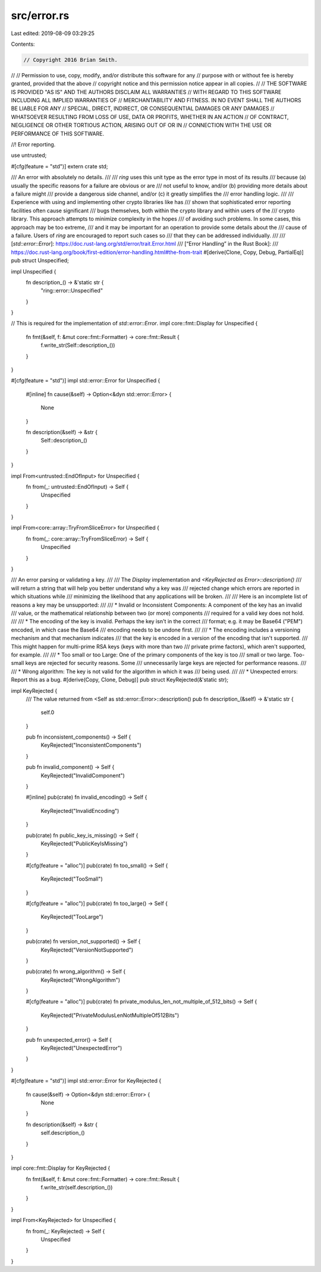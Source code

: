 src/error.rs
============

Last edited: 2019-08-09 03:29:25

Contents:

.. code-block:: rs

    // Copyright 2016 Brian Smith.
//
// Permission to use, copy, modify, and/or distribute this software for any
// purpose with or without fee is hereby granted, provided that the above
// copyright notice and this permission notice appear in all copies.
//
// THE SOFTWARE IS PROVIDED "AS IS" AND THE AUTHORS DISCLAIM ALL WARRANTIES
// WITH REGARD TO THIS SOFTWARE INCLUDING ALL IMPLIED WARRANTIES OF
// MERCHANTABILITY AND FITNESS. IN NO EVENT SHALL THE AUTHORS BE LIABLE FOR ANY
// SPECIAL, DIRECT, INDIRECT, OR CONSEQUENTIAL DAMAGES OR ANY DAMAGES
// WHATSOEVER RESULTING FROM LOSS OF USE, DATA OR PROFITS, WHETHER IN AN ACTION
// OF CONTRACT, NEGLIGENCE OR OTHER TORTIOUS ACTION, ARISING OUT OF OR IN
// CONNECTION WITH THE USE OR PERFORMANCE OF THIS SOFTWARE.

//! Error reporting.

use untrusted;

#[cfg(feature = "std")]
extern crate std;

/// An error with absolutely no details.
///
/// *ring* uses this unit type as the error type in most of its results
/// because (a) usually the specific reasons for a failure are obvious or are
/// not useful to know, and/or (b) providing more details about a failure might
/// provide a dangerous side channel, and/or (c) it greatly simplifies the
/// error handling logic.
///
/// Experience with using and implementing other crypto libraries like has
/// shown that sophisticated error reporting facilities often cause significant
/// bugs themselves, both within the crypto library and within users of the
/// crypto library. This approach attempts to minimize complexity in the hopes
/// of avoiding such problems. In some cases, this approach may be too extreme,
/// and it may be important for an operation to provide some details about the
/// cause of a failure. Users of *ring* are encouraged to report such cases so
/// that they can be addressed individually.
///
/// [`std::error::Error`]: https://doc.rust-lang.org/std/error/trait.Error.html
/// [“Error Handling” in the Rust Book]:
///     https://doc.rust-lang.org/book/first-edition/error-handling.html#the-from-trait
#[derive(Clone, Copy, Debug, PartialEq)]
pub struct Unspecified;

impl Unspecified {
    fn description_() -> &'static str {
        "ring::error::Unspecified"
    }
}

// This is required for the implementation of `std::error::Error`.
impl core::fmt::Display for Unspecified {
    fn fmt(&self, f: &mut core::fmt::Formatter) -> core::fmt::Result {
        f.write_str(Self::description_())
    }
}

#[cfg(feature = "std")]
impl std::error::Error for Unspecified {
    #[inline]
    fn cause(&self) -> Option<&dyn std::error::Error> {
        None
    }

    fn description(&self) -> &str {
        Self::description_()
    }
}

impl From<untrusted::EndOfInput> for Unspecified {
    fn from(_: untrusted::EndOfInput) -> Self {
        Unspecified
    }
}

impl From<core::array::TryFromSliceError> for Unspecified {
    fn from(_: core::array::TryFromSliceError) -> Self {
        Unspecified
    }
}

/// An error parsing or validating a key.
///
/// The `Display` implementation and `<KeyRejected as Error>::description()`
/// will return a string that will help you better understand why a key was
/// rejected change which errors are reported in which situations while
/// minimizing the likelihood that any applications will be broken.
///
/// Here is an incomplete list of reasons a key may be unsupported:
///
/// * Invalid or Inconsistent Components: A component of the key has an invalid
///   value, or the mathematical relationship between two (or more) components
///   required for a valid key does not hold.
///
/// * The encoding of the key is invalid. Perhaps the key isn't in the correct
///   format; e.g. it may be Base64 ("PEM") encoded, in which case   the Base64
///   encoding needs to be undone first.
///
/// * The encoding includes a versioning mechanism and that mechanism indicates
///   that the key is encoded in a version of the encoding that isn't supported.
///   This might happen for multi-prime RSA keys (keys with more than two
///   private   prime factors), which aren't supported, for example.
///
/// * Too small or too Large: One of the primary components of the key is too
///   small or two large. Too-small keys are rejected for security reasons. Some
///   unnecessarily large keys are rejected for performance reasons.
///
///  * Wrong algorithm: The key is not valid for the algorithm in which it was
///    being used.
///
///  * Unexpected errors: Report this as a bug.
#[derive(Copy, Clone, Debug)]
pub struct KeyRejected(&'static str);

impl KeyRejected {
    /// The value returned from <Self as std::error::Error>::description()
    pub fn description_(&self) -> &'static str {
        self.0
    }

    pub fn inconsistent_components() -> Self {
        KeyRejected("InconsistentComponents")
    }

    pub fn invalid_component() -> Self {
        KeyRejected("InvalidComponent")
    }

    #[inline]
    pub(crate) fn invalid_encoding() -> Self {
        KeyRejected("InvalidEncoding")
    }

    pub(crate) fn public_key_is_missing() -> Self {
        KeyRejected("PublicKeyIsMissing")
    }

    #[cfg(feature = "alloc")]
    pub(crate) fn too_small() -> Self {
        KeyRejected("TooSmall")
    }

    #[cfg(feature = "alloc")]
    pub(crate) fn too_large() -> Self {
        KeyRejected("TooLarge")
    }

    pub(crate) fn version_not_supported() -> Self {
        KeyRejected("VersionNotSupported")
    }

    pub(crate) fn wrong_algorithm() -> Self {
        KeyRejected("WrongAlgorithm")
    }

    #[cfg(feature = "alloc")]
    pub(crate) fn private_modulus_len_not_multiple_of_512_bits() -> Self {
        KeyRejected("PrivateModulusLenNotMultipleOf512Bits")
    }

    pub fn unexpected_error() -> Self {
        KeyRejected("UnexpectedError")
    }
}

#[cfg(feature = "std")]
impl std::error::Error for KeyRejected {
    fn cause(&self) -> Option<&dyn std::error::Error> {
        None
    }

    fn description(&self) -> &str {
        self.description_()
    }
}

impl core::fmt::Display for KeyRejected {
    fn fmt(&self, f: &mut core::fmt::Formatter) -> core::fmt::Result {
        f.write_str(self.description_())
    }
}

impl From<KeyRejected> for Unspecified {
    fn from(_: KeyRejected) -> Self {
        Unspecified
    }
}


